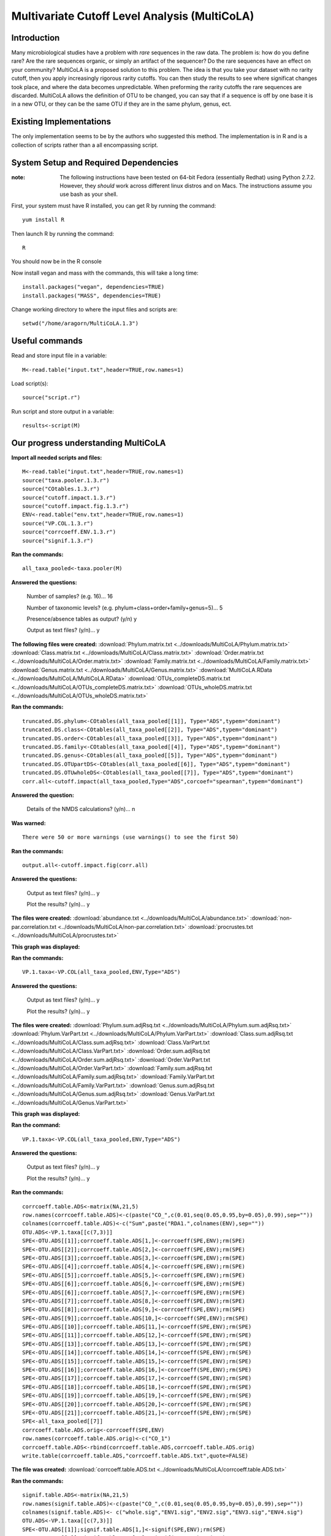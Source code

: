 ==============================================
Multivariate Cutoff Level Analysis (MultiCoLA)
==============================================

Introduction
------------
Many microbiological studies have a problem with `rare` sequences in the raw data. The problem is: how do you define rare? Are the rare sequences organic, or simply an artifact of the sequencer?  Do the rare sequences have an effect on your community? MultiCoLA is a proposed solution to this problem.  The idea is that you take your dataset with no rarity cutoff, then you apply increasingly rigorous rarity cutoffs.  You can then study the results to see where significat changes took place, and where the data becomes unpredictable. When preforming the rarity cutoffs the rare sequences are discarded. MultiCoLA allows the definition of OTU to be changed, you can say that if a sequence is off by one base it is in a new OTU, or they can be the same OTU if they are in the same phylum, genus, ect.

Existing Implementations
------------------------
The only implementation seems to be by the authors who suggested this method.  The implementation is in R and is a collection of scripts rather than a all encompassing script.


System Setup and Required Dependencies
--------------------------------------

:note: The following instructions have been tested on 64-bit Fedora (essentially Redhat) using Python 2.7.2. However, they `should` work across different linux distros and on Macs. The instructions assume you use bash as your shell.

First, your system must have R installed, you can get R by running the command: ::

	yum install R
	
Then launch R by running the command: ::

	R

You should now be in the R console

Now install vegan and mass with the commands, this will take a long time: ::

	install.packages("vegan", dependencies=TRUE)
	install.packages("MASS", dependencies=TRUE)
	
Change working directory to where the input files and scripts are: ::
	
	setwd("/home/aragorn/MultiCoLA.1.3")
	
Useful commands
---------------
	
Read and store input file in a variable: ::

	M<-read.table("input.txt",header=TRUE,row.names=1)
	
Load script(s): ::

	source("script.r")
	
Run script and store output in a variable: ::

	results<-script(M)
	
	
Our progress understanding MultiCoLA
------------------------------------
**Import all needed scripts and files:** ::

	M<-read.table("input.txt",header=TRUE,row.names=1)
	source("taxa.pooler.1.3.r")
	source("COtables.1.3.r")
        source("cutoff.impact.1.3.r")
        source("cutoff.impact.fig.1.3.r")
        ENV<-read.table("env.txt",header=TRUE,row.names=1)
        source("VP.COL.1.3.r")
        source("corrcoeff.ENV.1.3.r")
        source("signif.1.3.r")

**Ran the commands:** ::

	all_taxa_pooled<-taxa.pooler(M)
	
**Answered the questions:**

	Number of samples? (e.g. 16)... 16

	Number of taxonomic levels? (e.g. phylum+class+order+family+genus=5)... 5

	Presence/absence tables as output? (y/n) y

	Output as text files? (y/n)... y
	
**The following files were created:**
:download:`Phylum.matrix.txt <../downloads/MultiCoLA/Phylum.matrix.txt>`
:download:`Class.matrix.txt <../downloads/MultiCoLA/Class.matrix.txt>`	
:download:`Order.matrix.txt <../downloads/MultiCoLA/Order.matrix.txt>`
:download:`Family.matrix.txt <../downloads/MultiCoLA/Family.matrix.txt>`
:download:`Genus.matrix.txt <../downloads/MultiCoLA/Genus.matrix.txt>`
:download:`MultiCoLA.RData <../downloads/MultiCoLA/MultiCoLA.RData>`
:download:`OTUs_completeDS.matrix.txt <../downloads/MultiCoLA/OTUs_completeDS.matrix.txt>`
:download:`OTUs_wholeDS.matrix.txt <../downloads/MultiCoLA/OTUs_wholeDS.matrix.txt>`


**Ran the commands:** ::

        truncated.DS.phylum<-COtables(all_taxa_pooled[[1]], Type="ADS",typem="dominant")
        truncated.DS.class<-COtables(all_taxa_pooled[[2]], Type="ADS",typem="dominant")
        truncated.DS.order<-COtables(all_taxa_pooled[[3]], Type="ADS",typem="dominant")
        truncated.DS.family<-COtables(all_taxa_pooled[[4]], Type="ADS",typem="dominant")
        truncated.DS.genus<-COtables(all_taxa_pooled[[5]], Type="ADS",typem="dominant")
        truncated.DS.OTUpartDS<-COtables(all_taxa_pooled[[6]], Type="ADS",typem="dominant")
        truncated.DS.OTUwholeDS<-COtables(all_taxa_pooled[[7]], Type="ADS",typem="dominant")
        corr.all<-cutoff.impact(all_taxa_pooled,Type="ADS",corcoef="spearman",typem="dominant")

**Answered the question:**

        Details of the NMDS calculations? (y/n)...      n

**Was warned:** ::

        There were 50 or more warnings (use warnings() to see the first 50)
        
**Ran the commands:** ::

        output.all<-cutoff.impact.fig(corr.all)

**Answered the questions:**

        Output as text files? (y/n)...  y

        Plot the results? (y/n)...      y

**The files were created:**
:download:`abundance.txt <../downloads/MultiCoLA/abundance.txt>`
:download:`non-par.correlation.txt <../downloads/MultiCoLA/non-par.correlation.txt>`
:download:`procrustes.txt <../downloads/MultiCoLA/procrustes.txt>`

**This graph was displayed:**

.. image:: ../images/MultiCoLA/graph.png
      :align: center

**Ran the commands:** ::

        VP.1.taxa<-VP.COL(all_taxa_pooled,ENV,Type="ADS")

**Answered the questions:**

        Output as text files? (y/n)...  y

        Plot the results? (y/n)...      y
 
**The files were created:**
:download:`Phylum.sum.adjRsq.txt <../downloads/MultiCoLA/Phylum.sum.adjRsq.txt>`
:download:`Phylum.VarPart.txt <../downloads/MultiCoLA/Phylum.VarPart.txt>`
:download:`Class.sum.adjRsq.txt <../downloads/MultiCoLA/Class.sum.adjRsq.txt>`
:download:`Class.VarPart.txt <../downloads/MultiCoLA/Class.VarPart.txt>`
:download:`Order.sum.adjRsq.txt <../downloads/MultiCoLA/Order.sum.adjRsq.txt>`
:download:`Order.VarPart.txt <../downloads/MultiCoLA/Order.VarPart.txt>`
:download:`Family.sum.adjRsq.txt <../downloads/MultiCoLA/Family.sum.adjRsq.txt>`
:download:`Family.VarPart.txt <../downloads/MultiCoLA/Family.VarPart.txt>`
:download:`Genus.sum.adjRsq.txt <../downloads/MultiCoLA/Genus.sum.adjRsq.txt>`
:download:`Genus.VarPart.txt <../downloads/MultiCoLA/Genus.VarPart.txt>`

**This graph was displayed:**

.. image:: ../images/MultiCoLA/graph2.png
      :align: center


**Ran the command:** ::

        VP.1.taxa<-VP.COL(all_taxa_pooled,ENV,Type="ADS")

**Answered the questions:**

        Output as text files? (y/n)...  y

        Plot the results? (y/n)...      y
 
**Ran the commands:** ::
        
        corrcoeff.table.ADS<-matrix(NA,21,5)
        row.names(corrcoeff.table.ADS)<-c(paste("CO_",c(0.01,seq(0.05,0.95,by=0.05),0.99),sep=""))
        colnames(corrcoeff.table.ADS)<-c("Sum",paste("RDA1.",colnames(ENV),sep=""))
        OTU.ADS<-VP.1.taxa[[c(7,3)]]
        SPE<-OTU.ADS[[1]];corrcoeff.table.ADS[1,]<-corrcoeff(SPE,ENV);rm(SPE)
        SPE<-OTU.ADS[[2]];corrcoeff.table.ADS[2,]<-corrcoeff(SPE,ENV);rm(SPE)
        SPE<-OTU.ADS[[3]];corrcoeff.table.ADS[3,]<-corrcoeff(SPE,ENV);rm(SPE)
        SPE<-OTU.ADS[[4]];corrcoeff.table.ADS[4,]<-corrcoeff(SPE,ENV);rm(SPE)
        SPE<-OTU.ADS[[5]];corrcoeff.table.ADS[5,]<-corrcoeff(SPE,ENV);rm(SPE)
        SPE<-OTU.ADS[[6]];corrcoeff.table.ADS[6,]<-corrcoeff(SPE,ENV);rm(SPE)
        SPE<-OTU.ADS[[6]];corrcoeff.table.ADS[7,]<-corrcoeff(SPE,ENV);rm(SPE)
        SPE<-OTU.ADS[[7]];corrcoeff.table.ADS[8,]<-corrcoeff(SPE,ENV);rm(SPE)
        SPE<-OTU.ADS[[8]];corrcoeff.table.ADS[9,]<-corrcoeff(SPE,ENV);rm(SPE)
        SPE<-OTU.ADS[[9]];corrcoeff.table.ADS[10,]<-corrcoeff(SPE,ENV);rm(SPE)
        SPE<-OTU.ADS[[10]];corrcoeff.table.ADS[11,]<-corrcoeff(SPE,ENV);rm(SPE)
        SPE<-OTU.ADS[[11]];corrcoeff.table.ADS[12,]<-corrcoeff(SPE,ENV);rm(SPE)
        SPE<-OTU.ADS[[13]];corrcoeff.table.ADS[13,]<-corrcoeff(SPE,ENV);rm(SPE)
        SPE<-OTU.ADS[[14]];corrcoeff.table.ADS[14,]<-corrcoeff(SPE,ENV);rm(SPE)
        SPE<-OTU.ADS[[15]];corrcoeff.table.ADS[15,]<-corrcoeff(SPE,ENV);rm(SPE)
        SPE<-OTU.ADS[[16]];corrcoeff.table.ADS[16,]<-corrcoeff(SPE,ENV);rm(SPE)
        SPE<-OTU.ADS[[17]];corrcoeff.table.ADS[17,]<-corrcoeff(SPE,ENV);rm(SPE)
        SPE<-OTU.ADS[[18]];corrcoeff.table.ADS[18,]<-corrcoeff(SPE,ENV);rm(SPE)
        SPE<-OTU.ADS[[19]];corrcoeff.table.ADS[19,]<-corrcoeff(SPE,ENV);rm(SPE)
        SPE<-OTU.ADS[[20]];corrcoeff.table.ADS[20,]<-corrcoeff(SPE,ENV);rm(SPE)
        SPE<-OTU.ADS[[21]];corrcoeff.table.ADS[21,]<-corrcoeff(SPE,ENV);rm(SPE)
        SPE<-all_taxa_pooled[[7]]
        corrcoeff.table.ADS.orig<-corrcoeff(SPE,ENV)
        row.names(corrcoeff.table.ADS.orig)<-c("CO_1")
        corrcoeff.table.ADS<-rbind(corrcoeff.table.ADS,corrcoeff.table.ADS.orig)
        write.table(corrcoeff.table.ADS,"corrcoeff.table.ADS.txt",quote=FALSE)

**The file was created:**
:download:`corrcoeff.table.ADS.txt <../downloads/MultiCoLA/corrcoeff.table.ADS.txt>`

**Ran the commands:** ::

        signif.table.ADS<-matrix(NA,21,5)
        row.names(signif.table.ADS)<-c(paste("CO_",c(0.01,seq(0.05,0.95,by=0.05),0.99),sep=""))
        colnames(signif.table.ADS)<- c("whole.sig","ENV1.sig","ENV2.sig","ENV3.sig","ENV4.sig")
        OTU.ADS<-VP.1.taxa[[c(7,3)]]
        SPE<-OTU.ADS[[1]];signif.table.ADS[1,]<-signif(SPE,ENV);rm(SPE)
        SPE<-OTU.ADS[[2]];signif.table.ADS[2,]<-signif(SPE,ENV);rm(SPE)
        SPE<-OTU.ADS[[3]];signif.table.ADS[3,]<-signif(SPE,ENV);rm(SPE)
        SPE<-OTU.ADS[[4]];signif.table.ADS[4,]<-signif(SPE,ENV);rm(SPE)
        SPE<-OTU.ADS[[5]];signif.table.ADS[5,]<-signif(SPE,ENV);rm(SPE)
        SPE<-OTU.ADS[[6]];signif.table.ADS[6,]<-signif(SPE,ENV);rm(SPE)
        SPE<-OTU.ADS[[7]];signif.table.ADS[7,]<-signif(SPE,ENV);rm(SPE)
        SPE<-OTU.ADS[[8]];signif.table.ADS[8,]<-signif(SPE,ENV);rm(SPE)
        SPE<-OTU.ADS[[9]];signif.table.ADS[9,]<-signif(SPE,ENV);rm(SPE)
        SPE<-OTU.ADS[[10]];signif.table.ADS[10,]<-signif(SPE,ENV);rm(SPE)
        SPE<-OTU.ADS[[11]];signif.table.ADS[11,]<-signif(SPE,ENV);rm(SPE)
        SPE<-OTU.ADS[[12]];signif.table.ADS[12,]<-signif(SPE,ENV);rm(SPE)
        SPE<-OTU.ADS[[13]];signif.table.ADS[13,]<-signif(SPE,ENV);rm(SPE)
        SPE<-OTU.ADS[[14]];signif.table.ADS[14,]<-signif(SPE,ENV);rm(SPE)
        SPE<-OTU.ADS[[15]];signif.table.ADS[15,]<-signif(SPE,ENV);rm(SPE)
        SPE<-OTU.ADS[[16]];signif.table.ADS[16,]<-signif(SPE,ENV);rm(SPE)
        SPE<-OTU.ADS[[17]];signif.table.ADS[17,]<-signif(SPE,ENV);rm(SPE)
        SPE<-OTU.ADS[[18]];signif.table.ADS[18,]<-signif(SPE,ENV);rm(SPE)
        SPE<-OTU.ADS[[19]];signif.table.ADS[19,]<-signif(SPE,ENV);rm(SPE)
        SPE<-OTU.ADS[[20]];signif.table.ADS[20,]<-signif(SPE,ENV);rm(SPE)
        SPE<-OTU.ADS[[21]];signif.table.ADS[21,]<-signif(SPE,ENV);rm(SPE)
        SPE<-OTU.ADS[[22]];signif.table.ADS[22,]<-signif(SPE,ENV);rm(SPE)

**Got error:** ::

        Error in signif(SPE, ENV) : could not find function "permutest.cca"
        ...researching

Input Files
-----------


Output Files
------------


Testing Results
---------------
This section will describe different tests that were run on the MultiCoLA script.
These tests will use empirical data from one of the several datasets that the
team has access to. These data files will not be included for download due to
their (usually) large size. Unless otherwise noted, the data files that were
used can be found under the datasets directory.

Whole Body
^^^^^^^^^^
Test 1
~~~~~~
**Description:**


**Command:** ::

        The command

**Results:**

The following output file is created



Test 2
~~~~~~

Test 3
~~~~~~

Keyboard
^^^^^^^^

Test 1
~~~~~~

Test 2
~~~~~~

Test 3
~~~~~~

Glen Canyon
^^^^^^^^^^^

Test 1
~~~~~~

Test 2
~~~~~~

Test 3
~~~~~~

References
----------
